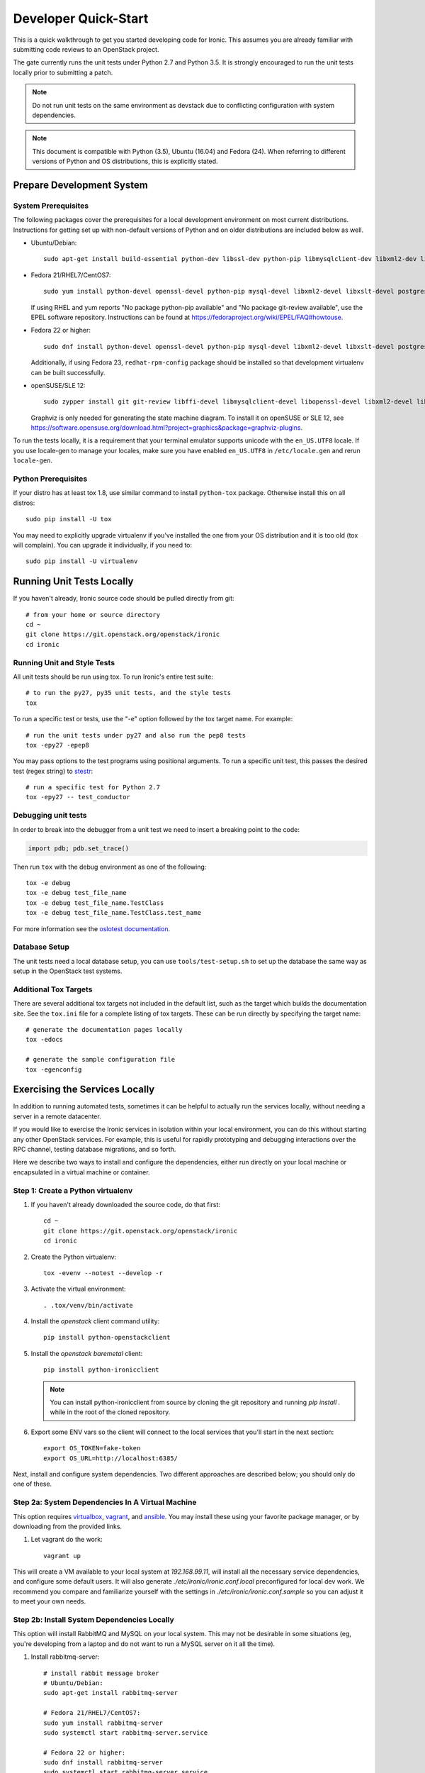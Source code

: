 .. _dev-quickstart:

=====================
Developer Quick-Start
=====================

This is a quick walkthrough to get you started developing code for Ironic.
This assumes you are already familiar with submitting code reviews to
an OpenStack project.

The gate currently runs the unit tests under Python 2.7 and Python 3.5. It
is strongly encouraged to run the unit tests locally prior to submitting a
patch.

.. note::
    Do not run unit tests on the same environment as devstack due to
    conflicting configuration with system dependencies.

.. note::
    This document is compatible with Python (3.5), Ubuntu (16.04) and Fedora (24).
    When referring to different versions of Python and OS distributions, this
    is explicitly stated.

.. seealso::

    https://docs.openstack.org/infra/manual/developers.html#development-workflow

Prepare Development System
==========================

System Prerequisites
--------------------

The following packages cover the prerequisites for a local development
environment on most current distributions. Instructions for getting set up with
non-default versions of Python and on older distributions are included below as
well.

- Ubuntu/Debian::

    sudo apt-get install build-essential python-dev libssl-dev python-pip libmysqlclient-dev libxml2-dev libxslt-dev libpq-dev git git-review libffi-dev gettext ipmitool psmisc graphviz libjpeg-dev

- Fedora 21/RHEL7/CentOS7::

    sudo yum install python-devel openssl-devel python-pip mysql-devel libxml2-devel libxslt-devel postgresql-devel git git-review libffi-devel gettext ipmitool psmisc graphviz gcc libjpeg-turbo-devel

  If using RHEL and yum reports "No package python-pip available" and "No
  package git-review available", use the EPEL software repository.
  Instructions can be found at `<https://fedoraproject.org/wiki/EPEL/FAQ#howtouse>`_.

- Fedora 22 or higher::

    sudo dnf install python-devel openssl-devel python-pip mysql-devel libxml2-devel libxslt-devel postgresql-devel git git-review libffi-devel gettext ipmitool psmisc graphviz gcc libjpeg-turbo-devel

  Additionally, if using Fedora 23, ``redhat-rpm-config`` package should be
  installed so that development virtualenv can be built successfully.

- openSUSE/SLE 12::

    sudo zypper install git git-review libffi-devel libmysqlclient-devel libopenssl-devel libxml2-devel libxslt-devel postgresql-devel python-devel python-nose python-pip gettext-runtime psmisc

  Graphviz is only needed for generating the state machine diagram. To install it
  on openSUSE or SLE 12, see
  `<https://software.opensuse.org/download.html?project=graphics&package=graphviz-plugins>`_.

To run the tests locally, it is a requirement that your terminal emulator
supports unicode with the ``en_US.UTF8`` locale. If you use locale-gen to
manage your locales, make sure you have enabled ``en_US.UTF8`` in
``/etc/locale.gen`` and rerun ``locale-gen``.

Python Prerequisites
--------------------

If your distro has at least tox 1.8, use similar command to install
``python-tox`` package. Otherwise install this on all distros::

    sudo pip install -U tox

You may need to explicitly upgrade virtualenv if you've installed the one
from your OS distribution and it is too old (tox will complain). You can
upgrade it individually, if you need to::

    sudo pip install -U virtualenv


Running Unit Tests Locally
==========================

If you haven't already, Ironic source code should be pulled directly from git::

    # from your home or source directory
    cd ~
    git clone https://git.openstack.org/openstack/ironic
    cd ironic

Running Unit and Style Tests
----------------------------

All unit tests should be run using tox. To run Ironic's entire test suite::

    # to run the py27, py35 unit tests, and the style tests
    tox

To run a specific test or tests, use the "-e" option followed by the tox target
name. For example::

    # run the unit tests under py27 and also run the pep8 tests
    tox -epy27 -epep8

You may pass options to the test programs using positional arguments.
To run a specific unit test, this passes the desired test
(regex string) to `stestr <https://pypi.org/project/stestr>`_::

    # run a specific test for Python 2.7
    tox -epy27 -- test_conductor

Debugging unit tests
--------------------

In order to break into the debugger from a unit test we need to insert
a breaking point to the code:

.. code-block:: python

  import pdb; pdb.set_trace()

Then run ``tox`` with the debug environment as one of the following::

  tox -e debug
  tox -e debug test_file_name
  tox -e debug test_file_name.TestClass
  tox -e debug test_file_name.TestClass.test_name

For more information see the `oslotest documentation
<https://docs.openstack.org/oslotest/latest/user/features.html#debugging-with-oslo-debug-helper>`_.

Database Setup
--------------

The unit tests need a local database setup, you can use
``tools/test-setup.sh`` to set up the database the same way as setup
in the OpenStack test systems.

Additional Tox Targets
----------------------

There are several additional tox targets not included in the default list, such
as the target which builds the documentation site.   See the ``tox.ini`` file
for a complete listing of tox targets. These can be run directly by specifying
the target name::

    # generate the documentation pages locally
    tox -edocs

    # generate the sample configuration file
    tox -egenconfig


Exercising the Services Locally
===============================

In addition to running automated tests, sometimes it can be helpful to actually
run the services locally, without needing a server in a remote datacenter.

If you would like to exercise the Ironic services in isolation within your local
environment, you can do this without starting any other OpenStack services. For
example, this is useful for rapidly prototyping and debugging interactions over
the RPC channel, testing database migrations, and so forth.

Here we describe two ways to install and configure the dependencies, either run
directly on your local machine or encapsulated in a virtual machine or
container.

Step 1: Create a Python virtualenv
----------------------------------

#. If you haven't already downloaded the source code, do that first::

    cd ~
    git clone https://git.openstack.org/openstack/ironic
    cd ironic

#. Create the Python virtualenv::

    tox -evenv --notest --develop -r

#. Activate the virtual environment::

    . .tox/venv/bin/activate

#. Install the `openstack` client command utility::

    pip install python-openstackclient


#. Install the `openstack baremetal` client::

    pip install python-ironicclient

   .. note:: You can install python-ironicclient from source by cloning the git
             repository and running `pip install .` while in the root of the
             cloned repository.

#. Export some ENV vars so the client will connect to the local services
   that you'll start in the next section::

    export OS_TOKEN=fake-token
    export OS_URL=http://localhost:6385/

Next, install and configure system dependencies. Two different approaches are
described below; you should only do one of these.

Step 2a: System Dependencies In A Virtual Machine
-------------------------------------------------

This option requires `virtualbox <https://www.virtualbox.org>`_,
`vagrant <https://www.vagrantup.com>`_, and
`ansible <https://www.ansible.com>`_. You may install these using your
favorite package manager, or by downloading from the provided links.

#. Let vagrant do the work::

    vagrant up

This will create a VM available to your local system at `192.168.99.11`,
will install all the necessary service dependencies,
and configure some default users. It will also generate
`./etc/ironic/ironic.conf.local` preconfigured for local dev work.
We recommend you compare and familiarize yourself with the settings in
`./etc/ironic/ironic.conf.sample` so you can adjust it to meet your own needs.

Step 2b: Install System Dependencies Locally
--------------------------------------------

This option will install RabbitMQ and MySQL on your local system. This may not
be desirable in some situations (eg, you're developing from a laptop and do not
want to run a MySQL server on it all the time).

#. Install rabbitmq-server::

    # install rabbit message broker
    # Ubuntu/Debian:
    sudo apt-get install rabbitmq-server

    # Fedora 21/RHEL7/CentOS7:
    sudo yum install rabbitmq-server
    sudo systemctl start rabbitmq-server.service

    # Fedora 22 or higher:
    sudo dnf install rabbitmq-server
    sudo systemctl start rabbitmq-server.service

    # openSUSE/SLE 12:
    sudo zypper install rabbitmq-server
    sudo systemctl start rabbitmq-server.service

#. Install mysql-server::

    # Ubuntu/Debian:
    # sudo apt-get install mysql-server

    # Fedora 21/RHEL7/CentOS7:
    # sudo yum install mariadb mariadb-server
    # sudo systemctl start mariadb.service

    # Fedora 22 or higher:
    # sudo dnf install mariadb mariadb-server
    # sudo systemctl start mariadb.service

    # openSUSE/SLE 12:
    # sudo zypper install mariadb
    # sudo systemctl start mysql.service

    # If using MySQL, you need to create the initial database
    mysql -u root -pMYSQL_ROOT_PWD -e "create schema ironic"

   .. note:: if you choose not to install mysql-server, ironic will default to
            using a local sqlite database.

#. Create a configuration file within the ironic source directory::

    # generate a sample config
    tox -egenconfig

    # copy sample config and modify it as necessary
    cp etc/ironic/ironic.conf.sample etc/ironic/ironic.conf.local

    # disable auth since we are not running keystone here
    sed -i "s/#auth_strategy = keystone/auth_strategy = noauth/" etc/ironic/ironic.conf.local

    # use the 'fake-hardware' test hardware type
    sed -i "s/#enabled_hardware_types = .*/enabled_hardware_types = fake-hardware/" etc/ironic/ironic.conf.local

    # use the 'fake' deploy and boot interfaces
    sed -i "s/#enabled_deploy_interfaces = .*/enabled_deploy_interfaces = fake/" etc/ironic/ironic.conf.local
    sed -i "s/#enabled_boot_interfaces = .*/enabled_boot_interfaces = fake/" etc/ironic/ironic.conf.local

    # enable both fake and ipmitool management and power interfaces
    sed -i "s/#enabled_management_interfaces = .*/enabled_management_interfaces = fake,ipmitool/" etc/ironic/ironic.conf.local
    sed -i "s/#enabled_power_interfaces = .*/enabled_power_interfaces = fake,ipmitool/" etc/ironic/ironic.conf.local

    # set a fake host name [useful if you want to test multiple services on the same host]
    sed -i "s/#host = .*/host = test-host/" etc/ironic/ironic.conf.local

    # change the periodic sync_power_state_interval to a week, to avoid getting NodeLocked exceptions
    sed -i "s/#sync_power_state_interval = 60/sync_power_state_interval = 604800/" etc/ironic/ironic.conf.local

    # if you opted to install mysql-server, switch the DB connection from sqlite to mysql
    sed -i "s/#connection = .*/connection = mysql\+pymysql:\/\/root:MYSQL_ROOT_PWD@localhost\/ironic/" etc/ironic/ironic.conf.local

Step 3: Start the Services
--------------------------

From within the python virtualenv, run the following command to prepare the
database before you start the ironic services::

    # initialize the database for ironic
    ironic-dbsync --config-file etc/ironic/ironic.conf.local create_schema

Next, open two new terminals for this section, and run each of the examples
here in a separate terminal. In this way, the services will *not* be run as
daemons; you can observe their output and stop them with Ctrl-C at any time.

#. Start the API service in debug mode and watch its output::

    cd ~/ironic
    . .tox/venv/bin/activate
    ironic-api -d --config-file etc/ironic/ironic.conf.local

#. Start the Conductor service in debug mode and watch its output::

    cd ~/ironic
    . .tox/venv/bin/activate
    ironic-conductor -d --config-file etc/ironic/ironic.conf.local

Step 4: Interact with the running services
------------------------------------------

You should now be able to interact with ironic via the python client, which is
present in the python virtualenv, and observe both services' debug outputs in
the other two windows. This is a good way to test new features or play with the
functionality without necessarily starting DevStack.

To get started, export the following variables to point the client at the
local instance of ironic and disable the authentication::

    export OS_AUTH_TYPE=token_endpoint
    export OS_TOKEN=fake
    export OS_ENDPOINT=http://127.0.0.1:6385

Then list the available commands and resources::

    # get a list of available commands
    openstack help baremetal

    # get the list of drivers currently supported by the available conductor(s)
    openstack baremetal driver list

    # get a list of nodes (should be empty at this point)
    openstack baremetal node list

Here is an example walkthrough of creating a node::

    MAC="aa:bb:cc:dd:ee:ff"   # replace with the MAC of a data port on your node
    IPMI_ADDR="1.2.3.4"       # replace with a real IP of the node BMC
    IPMI_USER="admin"         # replace with the BMC's user name
    IPMI_PASS="pass"          # replace with the BMC's password

    # enroll the node with the fake hardware type and IPMI-based power and
    # management interfaces. Note that driver info may be added at node
    # creation time with "--driver-info"
    NODE=$(openstack baremetal node create \
           --driver fake-hardware \
           --management-interface ipmitool \
           --power-interface ipmitool \
           --driver-info ipmi_address=$IPMI_ADDR \
           --driver-info ipmi_username=$IPMI_USER \
           -f value -c uuid)

    # driver info may also be added or updated later on
    openstack baremetal node set $NODE --driver-info ipmi_password=$IPMI_PASS

    # add a network port
    openstack baremetal port create $MAC --node $NODE

    # view the information for the node
    openstack baremetal node show $NODE

    # request that the node's driver validate the supplied information
    openstack baremetal node validate $NODE

    # you have now enrolled a node sufficiently to be able to control
    # its power state from ironic!
    openstack baremetal node power on $NODE

If you make some code changes and want to test their effects, simply stop the
services with Ctrl-C and restart them.

Step 5: Fixing your test environment
------------------------------------

If you are testing changes that add or remove python entrypoints, or making
significant changes to ironic's python modules, or simply keep the virtualenv
around for a long time, your development environment may reach an inconsistent
state. It may help to delete cached ".pyc" files, update dependencies,
reinstall ironic, or even recreate the virtualenv. The following commands may
help with that, but are not an exhaustive troubleshooting guide::

  # clear cached pyc files
  cd ~/ironic/ironic
  find ./ -name '*.pyc' | xargs rm

  # reinstall ironic modules
  cd ~/ironic
  . .tox/venv/bin/activate
  pip uninstall ironic
  pip install -e .

  # install and upgrade ironic and all python dependencies
  cd ~/ironic
  . .tox/venv/bin/activate
  pip install -U -e .


.. _`deploy_devstack`:

Deploying Ironic with DevStack
==============================

DevStack may be configured to deploy Ironic, setup Nova to use the Ironic
driver and provide hardware resources (network, baremetal compute nodes)
using a combination of OpenVSwitch and libvirt.  It is highly recommended
to deploy on an expendable virtual machine and not on your personal work
station. Deploying Ironic with DevStack requires a machine running Ubuntu
16.04 (or later) or Fedora 24 (or later). Make sure your machine is fully
up to date and has the latest packages installed before beginning this process.

.. seealso::

    https://docs.openstack.org/devstack/latest/

.. note::
    The devstack "demo" tenant is now granted the "baremetal_observer" role
    and thereby has read-only access to ironic's API. This is sufficient for
    all the examples below. Should you want to create or modify bare metal
    resources directly (ie. through ironic rather than through nova) you will
    need to use the devstack "admin" tenant.


Devstack will no longer create the user 'stack' with the desired
permissions, but does provide a script to perform the task::

    git clone https://git.openstack.org/openstack-dev/devstack.git devstack
    sudo ./devstack/tools/create-stack-user.sh

Switch to the stack user and clone DevStack::

    sudo su - stack
    git clone https://git.openstack.org/openstack-dev/devstack.git devstack

Create devstack/local.conf with minimal settings required to enable Ironic.
An example local.conf that enables both ``direct`` and ``iscsi``
:doc:`deploy interfaces </admin/interfaces/deploy>` and uses the ``ipmi``
hardware type by default::

    cd devstack
    cat >local.conf <<END
    [[local|localrc]]
    # Credentials
    ADMIN_PASSWORD=password
    DATABASE_PASSWORD=password
    RABBIT_PASSWORD=password
    SERVICE_PASSWORD=password
    SERVICE_TOKEN=password
    SWIFT_HASH=password
    SWIFT_TEMPURL_KEY=password

    # Enable Ironic plugin
    enable_plugin ironic https://git.openstack.org/openstack/ironic

    # Disable nova novnc service, ironic does not support it anyway.
    disable_service n-novnc

    # Enable Swift for the direct deploy interface.
    enable_service s-proxy
    enable_service s-object
    enable_service s-container
    enable_service s-account

    # Disable Horizon
    disable_service horizon

    # Disable Cinder
    disable_service cinder c-sch c-api c-vol

    # Swift temp URL's are required for the direct deploy interface
    SWIFT_ENABLE_TEMPURLS=True

    # Create 3 virtual machines to pose as Ironic's baremetal nodes.
    IRONIC_VM_COUNT=3
    IRONIC_BAREMETAL_BASIC_OPS=True
    DEFAULT_INSTANCE_TYPE=baremetal

    # Enable additional hardware types, if needed.
    #IRONIC_ENABLED_HARDWARE_TYPES=ipmi,fake-hardware
    # Don't forget that many hardware types require enabling of additional
    # interfaces, most often power and management:
    #IRONIC_ENABLED_MANAGEMENT_INTERFACES=ipmitool,fake
    #IRONIC_ENABLED_POWER_INTERFACES=ipmitool,fake
    # The 'ipmi' hardware type's default deploy interface is 'iscsi'.
    # This would change the default to 'direct':
    #IRONIC_DEFAULT_DEPLOY_INTERFACE=direct

    # Change this to alter the default driver for nodes created by devstack.
    # This driver should be in the enabled list above.
    IRONIC_DEPLOY_DRIVER=ipmi

    # The parameters below represent the minimum possible values to create
    # functional nodes.
    IRONIC_VM_SPECS_RAM=1280
    IRONIC_VM_SPECS_DISK=10

    # Size of the ephemeral partition in GB. Use 0 for no ephemeral partition.
    IRONIC_VM_EPHEMERAL_DISK=0

    # To build your own IPA ramdisk from source, set this to True
    IRONIC_BUILD_DEPLOY_RAMDISK=False

    VIRT_DRIVER=ironic

    # By default, DevStack creates a 10.0.0.0/24 network for instances.
    # If this overlaps with the hosts network, you may adjust with the
    # following.
    NETWORK_GATEWAY=10.1.0.1
    FIXED_RANGE=10.1.0.0/24
    FIXED_NETWORK_SIZE=256

    # Log all output to files
    LOGFILE=$HOME/devstack.log
    LOGDIR=$HOME/logs
    IRONIC_VM_LOG_DIR=$HOME/ironic-bm-logs

    END

.. note::
    Git protocol requires access to port 9418, which is not a standard port that
    corporate firewalls always allow. If you are behind a firewall or on a proxy that
    blocks Git protocol, modify the ``enable_plugin`` line to use ``https://`` instead
    of ``git://`` and add ``GIT_BASE=https://git.openstack.org`` to the credentials::

      GIT_BASE=https://git.openstack.org

      # Enable Ironic plugin
      enable_plugin ironic https://git.openstack.org/openstack/ironic

.. note::
    When the ``ipmi`` hardware type is used and IRONIC_IS_HARDWARE variable is
    ``false`` devstack will automatically set up `VirtualBMC
    <https://github.com/openstack/virtualbmc>`_ to control the power state of
    the virtual baremetal nodes.

.. note::
    When running QEMU as non-root user (e.g. ``qemu`` on Fedora or ``libvirt-qemu`` on Ubuntu),
    make sure ``IRONIC_VM_LOG_DIR`` points to a directory where QEMU will be able to write.
    You can verify this with, for example::

      # on Fedora
      sudo -u qemu touch $HOME/ironic-bm-logs/test.log
      # on Ubuntu
      sudo -u libvirt-qemu touch $HOME/ironic-bm-logs/test.log

.. note::
    To check out an in-progress patch for testing, you can add a Git ref to the ``enable_plugin`` line. For instance::

      enable_plugin ironic https://git.openstack.org/openstack/ironic refs/changes/46/295946/15

    For a patch in review, you can find the ref to use by clicking the
    "Download" button in Gerrit. You can also specify a different git repo, or
    a branch or tag::

      enable_plugin ironic https://github.com/openstack/ironic stable/kilo

    For more details, see the
    `devstack plugin interface documentation
    <https://docs.openstack.org/devstack/latest/plugins.html#plugin-interface>`_.

Run stack.sh::

    ./stack.sh

Source credentials, create a key, and spawn an instance as the ``demo`` user::

    . ~/devstack/openrc

    # query the image id of the default cirros image
    image=$(openstack image show $DEFAULT_IMAGE_NAME -f value -c id)

    # create keypair
    ssh-keygen
    openstack keypair create --public-key ~/.ssh/id_rsa.pub default

    # spawn instance
    openstack server create --flavor baremetal --image $image --key-name default testing

.. note::
    Because devstack create multiple networks, we need to pass an additional parameter
    ``--nic net-id`` to the nova boot command when using the admin account, for example::

      net_id=$(openstack network list | egrep "$PRIVATE_NETWORK_NAME"'[^-]' | awk '{ print $2 }')

      openstack server create --flavor baremetal --nic net-id=$net_id --image $image --key-name default testing

You should now see a Nova instance building::

    openstack server list --long
    +----------+---------+--------+------------+-------------+----------+------------+----------+-------------------+------+------------+
    | ID       | Name    | Status | Task State | Power State | Networks | Image Name | Image ID | Availability Zone | Host | Properties |
    +----------+---------+--------+------------+-------------+----------+------------+----------+-------------------+------+------------+
    | a2c7f812 | testing | BUILD  | spawning   | NOSTATE     |          | cirros-0.3 | 44d4092a | nova              |      |            |
    | -e386-4a |         |        |            |             |          | .5-x86_64- | -51ac-47 |                   |      |            |
    | 22-b393- |         |        |            |             |          | disk       | 51-9c50- |                   |      |            |
    | fe1802ab |         |        |            |             |          |            | fd6e2050 |                   |      |            |
    | d56e     |         |        |            |             |          |            | faa1     |                   |      |            |
    +----------+---------+--------+------------+-------------+----------+------------+----------+-------------------+------+------------+

Nova will be interfacing with Ironic conductor to spawn the node.  On the
Ironic side, you should see an Ironic node associated with this Nova instance.
It should be powered on and in a 'wait call-back' provisioning state::

    openstack baremetal node list
    +--------------------------------------+--------+--------------------------------------+-------------+--------------------+-------------+
    | UUID                                 | Name   | Instance UUID                        | Power State | Provisioning State | Maintenance |
    +--------------------------------------+--------+--------------------------------------+-------------+--------------------+-------------+
    | 9e592cbe-e492-4e4f-bf8f-4c9e0ad1868f | node-0 | None                                 | power off   | None               | False       |
    | ec0c6384-cc3a-4edf-b7db-abde1998be96 | node-1 | None                                 | power off   | None               | False       |
    | 4099e31c-576c-48f8-b460-75e1b14e497f | node-2 | a2c7f812-e386-4a22-b393-fe1802abd56e | power on    | wait call-back     | False       |
    +--------------------------------------+--------+--------------------------------------+-------------+--------------------+-------------+

At this point, Ironic conductor has called to libvirt (via virtualbmc) to
power on a virtual machine, which will PXE + TFTP boot from the conductor node and
progress through the Ironic provisioning workflow.  One libvirt domain should
be active now::

    sudo virsh list --all
     Id    Name                           State
    ----------------------------------------------------
     2     node-2                         running
     -     node-0                         shut off
     -     node-1                         shut off

This provisioning process may take some time depending on the performance of
the host system, but Ironic should eventually show the node as having an
'active' provisioning state::

    openstack baremetal node list
    +--------------------------------------+--------+--------------------------------------+-------------+--------------------+-------------+
    | UUID                                 | Name   | Instance UUID                        | Power State | Provisioning State | Maintenance |
    +--------------------------------------+--------+--------------------------------------+-------------+--------------------+-------------+
    | 9e592cbe-e492-4e4f-bf8f-4c9e0ad1868f | node-0 | None                                 | power off   | None               | False       |
    | ec0c6384-cc3a-4edf-b7db-abde1998be96 | node-1 | None                                 | power off   | None               | False       |
    | 4099e31c-576c-48f8-b460-75e1b14e497f | node-2 | a2c7f812-e386-4a22-b393-fe1802abd56e | power on    | active             | False       |
    +--------------------------------------+--------+--------------------------------------+-------------+--------------------+-------------+

This should also be reflected in the Nova instance state, which at this point
should be ACTIVE, Running and an associated private IP::

    openstack server list --long
    +----------+---------+--------+------------+-------------+---------------+------------+----------+-------------------+------+------------+
    | ID       | Name    | Status | Task State | Power State | Networks      | Image Name | Image ID | Availability Zone | Host | Properties |
    +----------+---------+--------+------------+-------------+---------------+------------+----------+-------------------+------+------------+
    | a2c7f812 | testing | ACTIVE | none       | Running     | private=10.1. | cirros-0.3 | 44d4092a | nova              |      |            |
    | -e386-4a |         |        |            |             | 0.4, fd7d:1f3 | .5-x86_64- | -51ac-47 |                   |      |            |
    | 22-b393- |         |        |            |             | c:4bf1:0:f816 | disk       | 51-9c50- |                   |      |            |
    | fe1802ab |         |        |            |             | :3eff:f39d:6d |            | fd6e2050 |                   |      |            |
    | d56e     |         |        |            |             | 94            |            | faa1     |                   |      |            |
    +----------+---------+--------+------------+-------------+---------------+------------+----------+-------------------+------+------------+

The server should now be accessible via SSH::

    ssh cirros@10.1.0.4
    $

Running Tempest tests
=====================

After `Deploying Ironic with DevStack`_ one might want to run integration
tests against the running cloud. The Tempest project is the project that
offers an integration test suite for OpenStack.

First, navigate to Tempest directory::

  cd /opt/stack/tempest

To run all tests from the `Ironic plugin
<https://git.openstack.org/cgit/openstack/ironic/tree/ironic_tempest_plugin?h=master>`_,
execute the following command::

  tox -e all-plugin -- ironic

To limit the amount of tests that you would like to run, you can use
a regex. For instance, to limit the run to a single test file, the
following command can be used::

  tox -e all-plugin -- ironic_tempest_plugin.tests.scenario.test_baremetal_basic_ops


Debugging Tempest tests
-----------------------

It is sometimes useful to step through the test code, line by line,
especially when the error output is vague. This can be done by
running the tests in debug mode and using a debugger such as `pdb
<https://docs.python.org/2/library/pdb.html>`_.

For example, after editing the *test_baremetal_basic_ops* file and
setting up the pdb traces you can invoke the ``run_tempest.sh`` script
in the Tempest directory with the following parameters::

  ./run_tempest.sh -N -d ironic_tempest_plugin.tests.scenario.test_baremetal_basic_ops

* The *-N* parameter tells the script to run the tests in the local
  environment (without a virtualenv) so it can find the Ironic tempest
  plugin.

* The *-d* parameter enables the debug mode, allowing it to be used
  with pdb.

For more information about the supported parameters see::

  ./run_tempest.sh --help

.. note::
   Always be careful when running debuggers in time sensitive code,
   they may cause timeout errors that weren't there before.


OSProfiler Tracing in Ironic
============================

OSProfiler is an OpenStack cross-project profiling library. It is being
used among OpenStack projects to look at performance issues and detect
bottlenecks. For details on how OSProfiler works and how to use it in ironic,
please refer to `OSProfiler Support Documentation <osprofiler-support>`_.


Building developer documentation
================================

If you would like to build the documentation locally, eg. to test your
documentation changes before uploading them for review, run these
commands to build the documentation set:

- On your local machine::

    # activate your development virtualenv
    . .tox/venv/bin/activate

    # build the docs
    tox -edocs

    #Now use your browser to open the top-level index.html located at:

    ironic/doc/build/html/index.html


- On a remote machine::

    # Go to the directory that contains the docs
    cd ~/ironic/doc/source/

    # Build the docs
    tox -edocs

    # Change directory to the newly built HTML files
    cd ~/ironic/doc/build/html/

    # Create a server using python on port 8000
    python -m SimpleHTTPServer 8000

    #Now use your browser to open the top-level index.html located at:

    http://your_ip:8000
